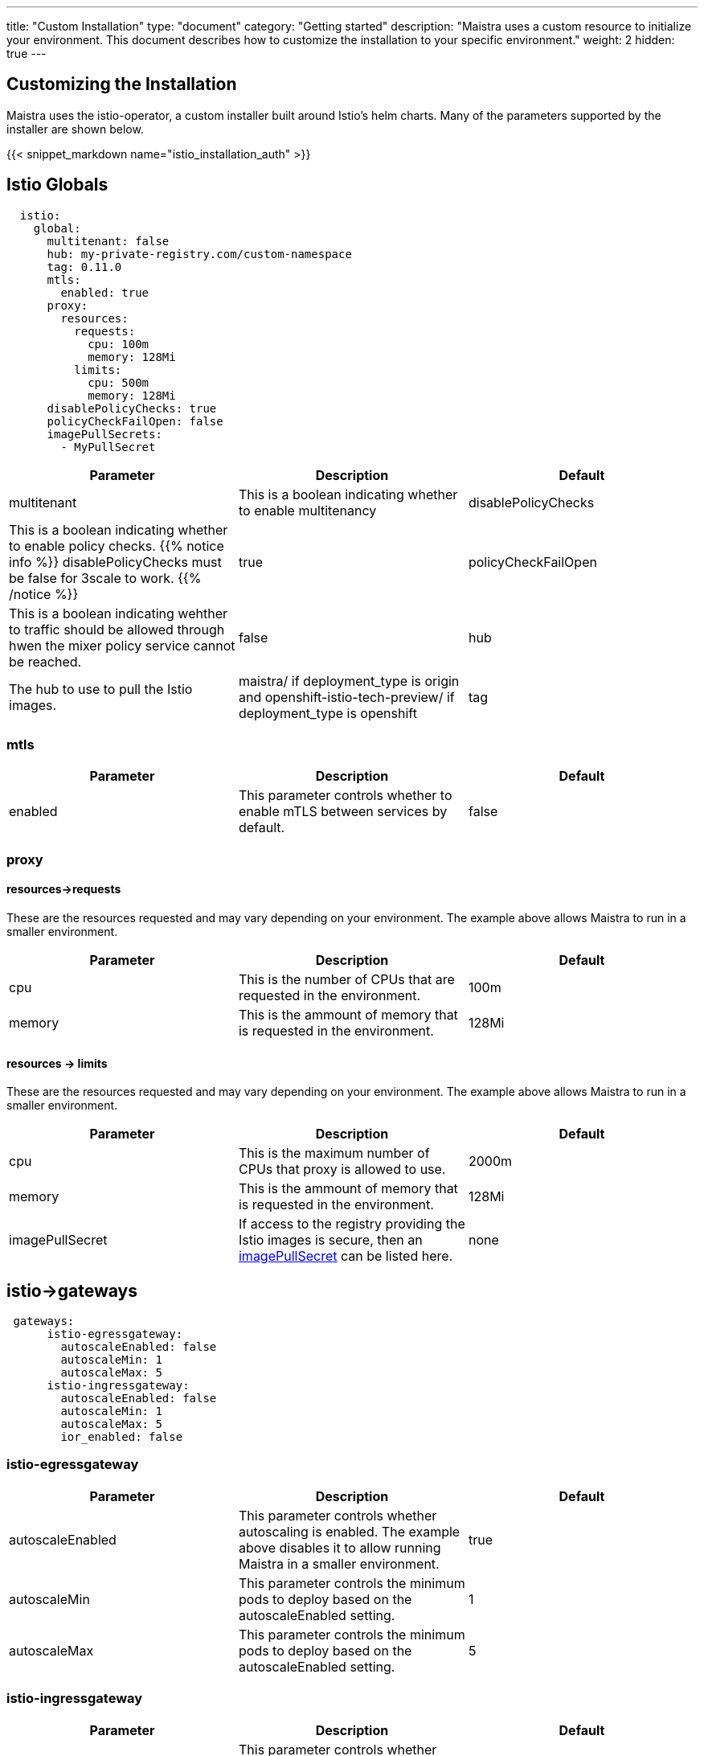 ---
title: "Custom Installation"
type: "document"
category: "Getting started"
description: "Maistra uses a custom resource to initialize your environment. This document describes how to customize the installation to your specific environment."
weight: 2
hidden: true
---


:toc:

== Customizing the Installation

Maistra uses the istio-operator, a custom installer built around Istio's helm charts. Many of the parameters supported by the installer are shown below.

{{< snippet_markdown name="istio_installation_auth" >}}

## [[istio_globals]] Istio Globals

[source,yaml]
----
  istio:
    global:
      multitenant: false
      hub: my-private-registry.com/custom-namespace
      tag: 0.11.0
      mtls:
        enabled: true
      proxy:
        resources:
          requests:
            cpu: 100m
            memory: 128Mi
          limits:
            cpu: 500m
            memory: 128Mi
      disablePolicyChecks: true
      policyCheckFailOpen: false
      imagePullSecrets:
        - MyPullSecret


----


[options="header"]
|=======
|Parameter |Description |Default
|multitenant | This is a boolean indicating whether to enable multitenancy
|disablePolicyChecks | This is a boolean indicating whether to enable policy checks. {{% notice info %}}
disablePolicyChecks must be false for 3scale to work.
{{% /notice %}} | true
|policyCheckFailOpen | This is a boolean indicating wehther to traffic should be allowed through hwen the mixer policy service cannot be reached.  | false
|hub| The hub to use to pull the Istio images.|maistra/ if deployment_type is origin and openshift-istio-tech-preview/ if deployment_type is openshift
|tag| The tag to use to pull the Istio images.| 0.11.0
|=======


### mtls

[options="header"]
|=======
|Parameter |Description |Default
|enabled | This parameter controls whether to enable mTLS between services by default. | false
|=======

### proxy

#### resources->requests
These are the resources requested and may vary depending on your environment. The example above allows Maistra to run in a smaller environment.

[options="header"]
|=======
|Parameter |Description |Default
|cpu | This is the number of CPUs that are requested in the environment.  | 100m
|memory |This is the ammount of memory that is requested in the environment.  |128Mi
|=======

#### resources -> limits
These are the resources requested and may vary depending on your environment. The example above allows Maistra to run in a smaller environment.

[options="header"]
|=======
|Parameter |Description |Default
|cpu | This is the maximum number of CPUs that proxy is allowed to use.  | 2000m
|memory |This is the ammount of memory that is requested in the environment.  |128Mi
|imagePullSecret|If access to the registry providing the Istio images is secure, then an link:https://kubernetes.io/docs/concepts/containers/images/#specifying-imagepullsecrets-on-a-pod[imagePullSecret] can be listed here.|none
|=======

## [[Gateways]] istio->gateways

[source,yaml]
----
 gateways:
      istio-egressgateway:
        autoscaleEnabled: false
        autoscaleMin: 1
        autoscaleMax: 5
      istio-ingressgateway:
        autoscaleEnabled: false
        autoscaleMin: 1
        autoscaleMax: 5
        ior_enabled: false

----

### istio-egressgateway

[options="header"]
|=======
|Parameter |Description |Default
|autoscaleEnabled | This parameter controls whether autoscaling is enabled. The example above disables it to allow running Maistra in a smaller environment. | true
|autoscaleMin| This parameter controls the minimum pods to deploy based on the autoscaleEnabled setting. | 1
|autoscaleMax| This parameter controls the minimum pods to deploy based on the autoscaleEnabled setting.| 5
|=======

### istio-ingressgateway

[options="header"]
|=======
|Parameter |Description |Default
|autoscaleEnabled | This parameter controls whether autoscaling is enabled. The example above disables it to allow running Maistra in a smaller environment. | true
|autoscaleMin| This parameter controls the minimum pods to deploy based on the autoscaleEnabled setting. | 1
|autoscaleMax| This parameter controls the minimum pods to deploy based on the autoscaleEnabled setting.| 5
|ior_enabled| This parameter controls whether Istio routes should automatically be configured in OpenShift. | false
|=======

## [[Mixer]] istio->mixer

[source,yaml]
----
 mixer:
      enabled: true
      policy:
        autoscaleEnabled: false

      telemetry:
        autoscaleEnabled: false
        resources:
          requests:
            cpu: 100m
            memory: 1G
          limits:
            cpu: 500m
            memory: 4G
----

[options="header"]
|=======
|Parameter |Description |Default
|enabled| This parameter controls whether to enable Mixer.| true
|autoscaleEnabled| This parameter controls whether autoscaling is enabled. The example above disables it to allow running Maistra in a smaller environment. | false
|=======

### telemetry
#### resources->requests
These are the resources requested and may vary depending on your environment. The example above allows Maistra to run in a smaller environment.

[options="header"]
|=======
|Parameter |Description |Default
|cpu|This is the number of CPUs that are requested in the environment.  | 1000m
|memory| This is the ammount of memory that is requested in the environment. | 1G
|=======

#### resources -> limits
These are the resources requested and may vary depending on your environment. The example above allows Maistra to run in a smaller environment.

[options="header"]
|=======
|Parameter |Description |Default
|cpu|This is the maximum number of CPUs that telemetry is allowed to use.  | 4800m
|memory| This is the maximum ammount of memory that telemetry is allowed to use. | 4G
|=======

## [[Pilot]] istio->pilot

[source,yaml]
----
   pilot:
      autoscaleEnabled: false
      traceSampling: 100.0
----

### resources->requests
These are the resources requested and may vary depending on your environment.

[options="header"]
|=======
|Parameter |Description |Default
|cpu|This is the number of CPUs that are requested in the environment. | 500m
|memory|This is the ammount of memory that is requested in the environment. | 2048Mi
|traceSampling|This value controls how often random sampling should occur. Increase for development/testing.|1.0
|=======

## [[Kiali]] istio->kiali

[source,yaml]
----
   kiali:
      enabled: true
      hub: kiali
      tag: v0.16.2
      dashboard:
        user: admin
        passphrase: admin
----

[options="header"]
|=======
|Parameter |Description |Default
|enabled|This enables or disables Kiali in the environment. | true
|hub|The hub to use to pull the Kiali images.|kiali/ if deployment_type is origin and openshift-istio-tech-preview/ if deployment_type is openshift
|tag| The tag to use to pull the Kiali images | 0.16.2
|=======

### dashboard

[options="header"]
|=======
|Parameter |Description |Default
|user|This is the username used to access the Kiali console. Note that this is not related to any account on OpenShift. | true
|passphrase|This is the username used to access the Kiali console. Note that this is not related to any account on OpenShift| none
|=======

## [[Tracing]] istio->tracing

[options="header"]
|=======
|Parameter |Description |Default
|enabled|This enables or disables tracing in the environment. | true
|=======

## 3scale
{{% notice info %}}
disablePolicyChecks must be false for 3 Scale to work.
{{% /notice %}}

[source,yaml]
----
    threescale:
        enabled: false
        PARAM_THREESCALE_LISTEN_ADDR: 3333
        PARAM_THREESCALE_LOG_JSON: true
        PARAM_THREESCALE_LOG_JSON: true
        PARAM_THREESCALE_REPORT_METRICS: true
        PARAM_THREESCALE_METRICS_PORT: 8080
        PARAM_THREESCALE_CACHE_TTL_SECONDS: 300
        PARAM_THREESCALE_CACHE_REFRESH_SECONDS: 180
        PARAM_THREESCALE_CACHE_ENTRIES_MAX: 1000
        PARAM_THREESCALE_CACHE_REFRESH_RETRIES: 1
        PARAM_THREESCALE_ALLOW_INSECURE_CONN: false
        PARAM_THREESCALE_CLIENT_TIMEOUT_SECONDS: 10
----

[options="header"]
|=======
|Parameter |Description |Default
|enabled|This controls whether to enable 3scale. | false
|PARAM_THREESCALE_LISTEN_ADDR|This sets the listen address for the gRPC server.|3333
|PARAM_THREESCALE_LOG_LEVEL|This sets the minimum log output level. Accepted values are one of debug,info,warn,error,none|info
|PARAM_THREESCALE_LOG_JSON|This controls whether the log is formatted as JSON|true
|PARAM_THREESCALE_REPORT_METRICS|This controls whether the 3scale system and backend metrics are collected and reported to Prometheus.|true
|PARAM_THREESCALE_METRICS_PORT|This sets the port which 3scale /metrics endpoint can be scraped from.|8080
|PARAM_THREESCALE_CACHE_TTL_SECONDS|This is the time period, in seconds, to wait before purging expired items from the cache.|300
|PARAM_THREESCALE_CACHE_REFRESH_SECONDS|This is the time period before expiry, when cache elements are attempted to be refreshed.|180
|PARAM_THREESCALE_CACHE_ENTRIES_MAX|This is the ax number of items that can be stored in the cache at any time. Set to 0 to disable caching.|1000
|PARAM_THREESCALE_CACHE_REFRESH_RETRIES|This sets the number of times unreachable hosts will be retried during a cache update loop.|1
|PARAM_THREESCALE_ALLOW_INSECURE_CONN|This controls whether to allow certificate verification when calling 3scale APIs. Enabling is not recommended.| false
|PARAM_THREESCALE_CLIENT_TIMEOUT_SECONDS|This sets the number of seconds to wait before terminating requests to 3scale System and the backend|10
|=======


 For further options, see the link: https://istio.io/docs/reference/config/installation-options/[helm docs].
